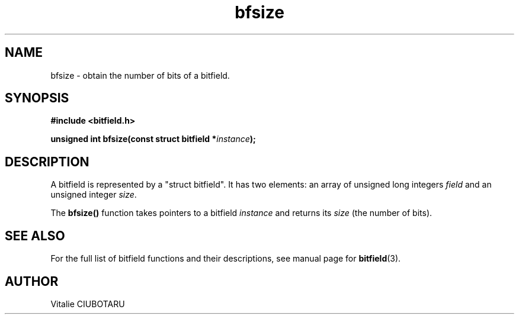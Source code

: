 .TH bfsize 3 "JUNE 10, 2017" "bitfield 0.6.4" "Bitfield manipulation library"
.SH NAME
bfsize \- obtain the number of bits of a bitfield.
.SH SYNOPSIS
.nf
.B "#include <bitfield.h>
.sp
.BI "unsigned int bfsize(const struct bitfield *"instance ");
.fi
.SH DESCRIPTION
A bitfield is represented by a "struct bitfield". It has two elements: an array of unsigned long integers \fIfield\fR and an unsigned integer \fIsize\fR.
.sp
The \fBbfsize()\fR function takes pointers to a bitfield \fIinstance\fR and returns its \fIsize\fR (the number of bits).
.sp
.SH "SEE ALSO"
For the full list of bitfield functions and their descriptions, see manual page for
.BR bitfield (3).
.SH AUTHOR
Vitalie CIUBOTARU

